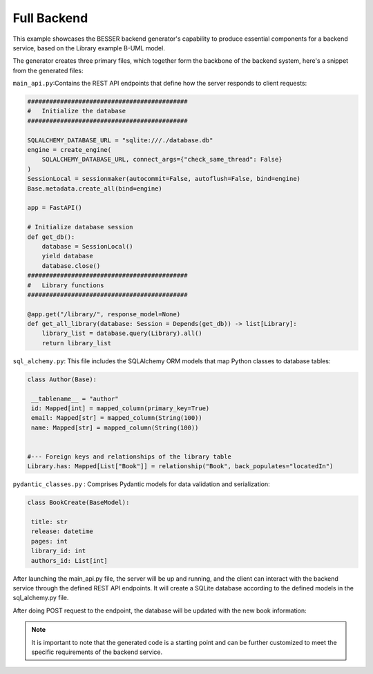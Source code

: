 Full Backend
==================

This example showcases the BESSER backend generator's capability to produce essential components for a backend service, based on the Library example B-UML model.

The generator creates three primary files, which together form the backbone of the backend system, here's a snippet from the generated files:

``main_api.py``:Contains the REST API endpoints that define how the server responds to client requests:

.. code-block:: python
   
   ############################################
   #   Initialize the database
   ############################################

   SQLALCHEMY_DATABASE_URL = "sqlite:///./database.db"
   engine = create_engine(
       SQLALCHEMY_DATABASE_URL, connect_args={"check_same_thread": False}
   )
   SessionLocal = sessionmaker(autocommit=False, autoflush=False, bind=engine)
   Base.metadata.create_all(bind=engine)

   app = FastAPI()

   # Initialize database session
   def get_db():
       database = SessionLocal()
       yield database
       database.close()
   ############################################
   #   Library functions
   ############################################

   @app.get("/library/", response_model=None)
   def get_all_library(database: Session = Depends(get_db)) -> list[Library]:
       library_list = database.query(Library).all()
       return library_list


``sql_alchemy.py``:  This file includes the SQLAlchemy ORM models that map Python classes to database tables:

.. code-block:: python

   class Author(Base):
    
    __tablename__ = "author"
    id: Mapped[int] = mapped_column(primary_key=True)
    email: Mapped[str] = mapped_column(String(100))
    name: Mapped[str] = mapped_column(String(100))


   #--- Foreign keys and relationships of the library table
   Library.has: Mapped[List["Book"]] = relationship("Book", back_populates="locatedIn")

``pydantic_classes.py`` : Comprises Pydantic models for data validation and serialization:

.. code-block:: python

   class BookCreate(BaseModel):

    title: str
    release: datetime
    pages: int
    library_id: int
    authors_id: List[int]

After launching the main_api.py file, the server will be up and running, and the client can interact with the backend service through the defined REST API endpoints.
It will create a SQLite database according to the defined models in the sql_alchemy.py file.

.. image:: ../img/library_database.png
  :width: 250
  :alt: SQLite Database Structure for a Library
  :align: center

After doing POST request to the endpoint, the database will be updated with the new book information:

.. image:: ../img/book_table_backend.png
  :width: 600
  :alt: Book Table in the Database
  :align: center


.. note::
    It is important to note that the generated code is a starting point and can be further customized to meet the specific requirements of the backend service.


